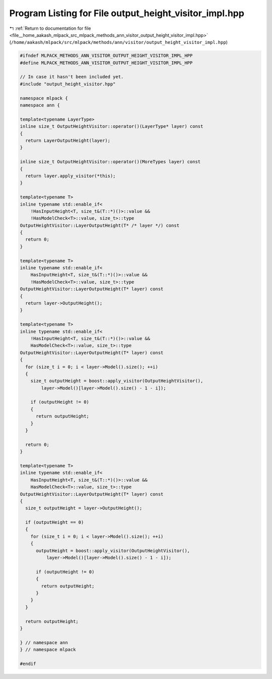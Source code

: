 
.. _program_listing_file__home_aakash_mlpack_src_mlpack_methods_ann_visitor_output_height_visitor_impl.hpp:

Program Listing for File output_height_visitor_impl.hpp
=======================================================

|exhale_lsh| :ref:`Return to documentation for file <file__home_aakash_mlpack_src_mlpack_methods_ann_visitor_output_height_visitor_impl.hpp>` (``/home/aakash/mlpack/src/mlpack/methods/ann/visitor/output_height_visitor_impl.hpp``)

.. |exhale_lsh| unicode:: U+021B0 .. UPWARDS ARROW WITH TIP LEFTWARDS

.. code-block:: cpp

   
   #ifndef MLPACK_METHODS_ANN_VISITOR_OUTPUT_HEIGHT_VISITOR_IMPL_HPP
   #define MLPACK_METHODS_ANN_VISITOR_OUTPUT_HEIGHT_VISITOR_IMPL_HPP
   
   // In case it hasn't been included yet.
   #include "output_height_visitor.hpp"
   
   namespace mlpack {
   namespace ann {
   
   template<typename LayerType>
   inline size_t OutputHeightVisitor::operator()(LayerType* layer) const
   {
     return LayerOutputHeight(layer);
   }
   
   inline size_t OutputHeightVisitor::operator()(MoreTypes layer) const
   {
     return layer.apply_visitor(*this);
   }
   
   template<typename T>
   inline typename std::enable_if<
       !HasInputHeight<T, size_t&(T::*)()>::value &&
       !HasModelCheck<T>::value, size_t>::type
   OutputHeightVisitor::LayerOutputHeight(T* /* layer */) const
   {
     return 0;
   }
   
   template<typename T>
   inline typename std::enable_if<
       HasInputHeight<T, size_t&(T::*)()>::value &&
       !HasModelCheck<T>::value, size_t>::type
   OutputHeightVisitor::LayerOutputHeight(T* layer) const
   {
     return layer->OutputHeight();
   }
   
   template<typename T>
   inline typename std::enable_if<
       !HasInputHeight<T, size_t&(T::*)()>::value &&
       HasModelCheck<T>::value, size_t>::type
   OutputHeightVisitor::LayerOutputHeight(T* layer) const
   {
     for (size_t i = 0; i < layer->Model().size(); ++i)
     {
       size_t outputHeight = boost::apply_visitor(OutputHeightVisitor(),
           layer->Model()[layer->Model().size() - 1 - i]);
   
       if (outputHeight != 0)
       {
         return outputHeight;
       }
     }
   
     return 0;
   }
   
   template<typename T>
   inline typename std::enable_if<
       HasInputHeight<T, size_t&(T::*)()>::value &&
       HasModelCheck<T>::value, size_t>::type
   OutputHeightVisitor::LayerOutputHeight(T* layer) const
   {
     size_t outputHeight = layer->OutputHeight();
   
     if (outputHeight == 0)
     {
       for (size_t i = 0; i < layer->Model().size(); ++i)
       {
         outputHeight = boost::apply_visitor(OutputHeightVisitor(),
             layer->Model()[layer->Model().size() - 1 - i]);
   
         if (outputHeight != 0)
         {
           return outputHeight;
         }
       }
     }
   
     return outputHeight;
   }
   
   } // namespace ann
   } // namespace mlpack
   
   #endif
